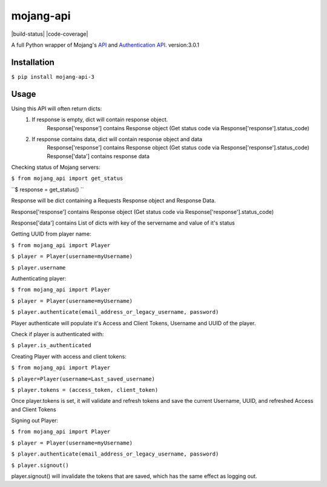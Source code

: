 mojang-api
==========

|build-status| |code-coverage| |python-versions| |implementation| |license|

A full Python wrapper of Mojang's `API`_ and `Authentication API`_.
version:3.0.1

.. |version| image:: https://img.shields.io/pypi/v/mojang-api.svg
    :alt: Version
    :scale: 100%
    :target: https://pypi.python.org/pypi/mojang-api

.. |python-versions| image:: https://img.shields.io/pypi/pyversions/mojang-api.svg
    :alt: Python Versions
    :scale: 100%
    :target: https://pypi.python.org/project/mojang-api-3/

.. |implementation| image:: https://img.shields.io/pypi/implementation/mojang-api.svg
    :alt: Implementation
    :scale: 100%
    :target: https://pypi.python.org/project/mojang-api-3/

.. |license| image:: https://img.shields.io/github/license/SynchronousX/mojang-api.svg
    :alt: License
    :scale: 100%
    :target: LICENSE

.. _API: http://wiki.vg/Mojang_API
.. _Authentication API: http://wiki.vg/Authentication

Installation
------------
``$ pip install mojang-api-3``

Usage
------------
Using this API will often return dicts:
    1. If response is empty, dict will contain response object.
        Response['response'] contains Response object (Get status code via Response['response'].status_code)
    2. If response contains data, dict will contain response object and data
        Response['response'] contains Response object (Get status code via Response['response'].status_code)
        Response['data'] contains response data


Checking status of Mojang servers:

``$ from mojang_api import get_status``

``$ response = get_status() ``

Response will be dict containing a Requests Response object and Response Data.

Response['response'] contains Response object (Get status code via Response['response'].status_code)

Response['data'] contains List of dicts with key of the servername and value of it's status

Getting UUID from player name:

``$ from mojang_api import Player``

``$ player = Player(username=myUsername)``

``$ player.username``

Authenticating player:

``$ from mojang_api import Player``

``$ player = Player(username=myUsername)``

``$ player.authenticate(email_address_or_legacy_username, password)``


Player authenticate will populate it's Access and Client Tokens, Username and UUID of the player.


Check if player is authenticated with:

``$ player.is_authenticated``


Creating Player with access and client tokens:

``$ from mojang_api import Player``

``$ player=Player(username=Last_saved_username)``

``$ player.tokens = (access_token, client_token)``

Once player.tokens is set, it will validate and refresh tokens and save the current Username, UUID, and refreshed Access and Client Tokens


Signing out Player:

``$ from mojang_api import Player``

``$ player = Player(username=myUsername)``

``$ player.authenticate(email_address_or_legacy_username, password)``

``$ player.signout()``

player.signout() will invalidate the tokens that are saved, which has the same effect as logging out.

